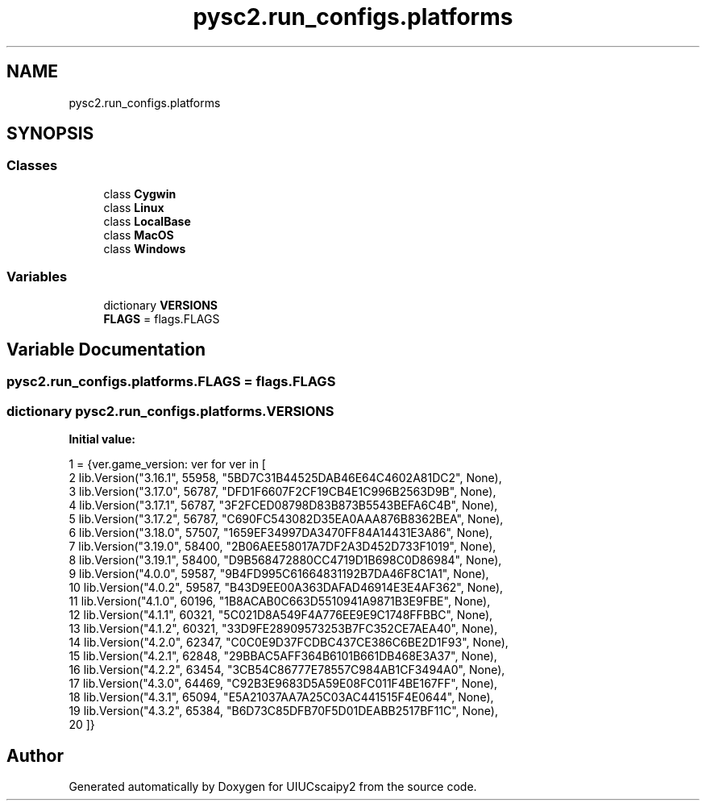 .TH "pysc2.run_configs.platforms" 3 "Fri Sep 28 2018" "UIUCscaipy2" \" -*- nroff -*-
.ad l
.nh
.SH NAME
pysc2.run_configs.platforms
.SH SYNOPSIS
.br
.PP
.SS "Classes"

.in +1c
.ti -1c
.RI "class \fBCygwin\fP"
.br
.ti -1c
.RI "class \fBLinux\fP"
.br
.ti -1c
.RI "class \fBLocalBase\fP"
.br
.ti -1c
.RI "class \fBMacOS\fP"
.br
.ti -1c
.RI "class \fBWindows\fP"
.br
.in -1c
.SS "Variables"

.in +1c
.ti -1c
.RI "dictionary \fBVERSIONS\fP"
.br
.ti -1c
.RI "\fBFLAGS\fP = flags\&.FLAGS"
.br
.in -1c
.SH "Variable Documentation"
.PP 
.SS "pysc2\&.run_configs\&.platforms\&.FLAGS = flags\&.FLAGS"

.SS "dictionary pysc2\&.run_configs\&.platforms\&.VERSIONS"
\fBInitial value:\fP
.PP
.nf
1 =  {ver\&.game_version: ver for ver in [
2     lib\&.Version("3\&.16\&.1", 55958, "5BD7C31B44525DAB46E64C4602A81DC2", None),
3     lib\&.Version("3\&.17\&.0", 56787, "DFD1F6607F2CF19CB4E1C996B2563D9B", None),
4     lib\&.Version("3\&.17\&.1", 56787, "3F2FCED08798D83B873B5543BEFA6C4B", None),
5     lib\&.Version("3\&.17\&.2", 56787, "C690FC543082D35EA0AAA876B8362BEA", None),
6     lib\&.Version("3\&.18\&.0", 57507, "1659EF34997DA3470FF84A14431E3A86", None),
7     lib\&.Version("3\&.19\&.0", 58400, "2B06AEE58017A7DF2A3D452D733F1019", None),
8     lib\&.Version("3\&.19\&.1", 58400, "D9B568472880CC4719D1B698C0D86984", None),
9     lib\&.Version("4\&.0\&.0", 59587, "9B4FD995C61664831192B7DA46F8C1A1", None),
10     lib\&.Version("4\&.0\&.2", 59587, "B43D9EE00A363DAFAD46914E3E4AF362", None),
11     lib\&.Version("4\&.1\&.0", 60196, "1B8ACAB0C663D5510941A9871B3E9FBE", None),
12     lib\&.Version("4\&.1\&.1", 60321, "5C021D8A549F4A776EE9E9C1748FFBBC", None),
13     lib\&.Version("4\&.1\&.2", 60321, "33D9FE28909573253B7FC352CE7AEA40", None),
14     lib\&.Version("4\&.2\&.0", 62347, "C0C0E9D37FCDBC437CE386C6BE2D1F93", None),
15     lib\&.Version("4\&.2\&.1", 62848, "29BBAC5AFF364B6101B661DB468E3A37", None),
16     lib\&.Version("4\&.2\&.2", 63454, "3CB54C86777E78557C984AB1CF3494A0", None),
17     lib\&.Version("4\&.3\&.0", 64469, "C92B3E9683D5A59E08FC011F4BE167FF", None),
18     lib\&.Version("4\&.3\&.1", 65094, "E5A21037AA7A25C03AC441515F4E0644", None),
19     lib\&.Version("4\&.3\&.2", 65384, "B6D73C85DFB70F5D01DEABB2517BF11C", None),
20 ]}
.fi
.SH "Author"
.PP 
Generated automatically by Doxygen for UIUCscaipy2 from the source code\&.
